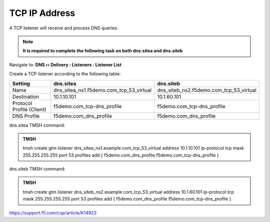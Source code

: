 TCP IP Address
############################################

A TCP listener will receive and process DNS queries.

.. note:: **It is required to complete the following task on both dns.sitea and dns.siteb**

Navigate to: **DNS  ››  Delivery : Listeners : Listener List**

.. image:: /_static/class1/listener_flyout.png

Create a TCP listener according to the following table:

.. csv-table::
   :header: "Setting", "dns.sitea", "dns.siteb"
   :widths: 6, 10, 10

   "Name", "dns_sitea_ns1.f5demo.com_tcp_53_virtual", "dns_siteb_ns2.f5demo.com_tcp_53_virtual"
   "Destination", "10.1.10.101", "10.1.60.101"
   "Protocol Profile (Client)", "f5demo.com_tcp-dns_profile", "f5demo.com_tcp-dns_profile"
   "DNS Profile", "f5demo.com_dns_profile", "f5demo.com_dns_profile"

.. image:: /_static/class1/listener_tcp_settings.png

.. https://gtm1.site1.example.com/tmui/Control/jspmap/tmui/dns/listener/create.jsp

.. https://gtm1.site2.example.com/tmui/Control/jspmap/tmui/dns/listener/create.jsp

dns.sitea TMSH command:

.. admonition:: TMSH

    tmsh create gtm listener dns_sitea_ns1.example.com_tcp_53_virtual address 10.1.10.101 ip-protocol tcp mask 255.255.255.255 port 53 profiles add { f5demo.com_dns_profile f5demo.com_tcp-dns_profile }

dns.siteb TMSH command:

.. admonition:: TMSH

   tmsh create gtm listener dns_siteb_ns2.example.com_tcp_53_virtual address 10.1.60.101 ip-protocol tcp mask 255.255.255.255 port 53 profiles add { f5demo.com_dns_profile f5demo.com_tcp-dns_profile }

https://support.f5.com/csp/article/K14923
